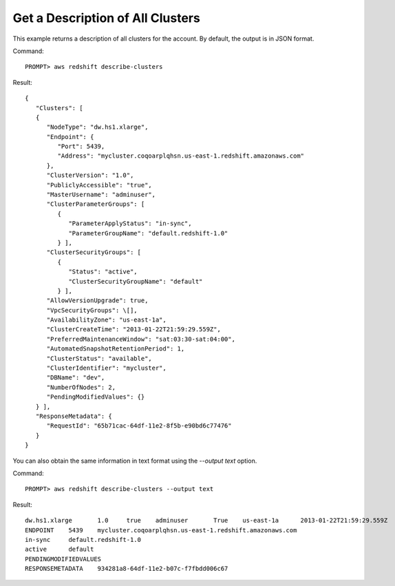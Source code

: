 Get a Description of All Clusters
---------------------------------

This example returns a description of all clusters for the account.  By default, the output is in JSON format.

Command::

    PROMPT> aws redshift describe-clusters

Result::

    {
       "Clusters": [
       {
          "NodeType": "dw.hs1.xlarge",
          "Endpoint": {
             "Port": 5439,
             "Address": "mycluster.coqoarplqhsn.us-east-1.redshift.amazonaws.com"
          },
          "ClusterVersion": "1.0",
          "PubliclyAccessible": "true",
          "MasterUsername": "adminuser",
          "ClusterParameterGroups": [
             {
                "ParameterApplyStatus": "in-sync",
                "ParameterGroupName": "default.redshift-1.0"
             } ],
          "ClusterSecurityGroups": [
             {
                "Status": "active",
                "ClusterSecurityGroupName": "default"
             } ],
          "AllowVersionUpgrade": true,
          "VpcSecurityGroups": \[],
          "AvailabilityZone": "us-east-1a",
          "ClusterCreateTime": "2013-01-22T21:59:29.559Z",
          "PreferredMaintenanceWindow": "sat:03:30-sat:04:00",
          "AutomatedSnapshotRetentionPeriod": 1,
          "ClusterStatus": "available",
          "ClusterIdentifier": "mycluster",
          "DBName": "dev",
          "NumberOfNodes": 2,
          "PendingModifiedValues": {}
       } ],
       "ResponseMetadata": {
          "RequestId": "65b71cac-64df-11e2-8f5b-e90bd6c77476"
       }
    }

You can also obtain the same information in text format using the `--output text` option.

Command::

    PROMPT> aws redshift describe-clusters --output text

Result::

    dw.hs1.xlarge	1.0	true	adminuser	True	us-east-1a	2013-01-22T21:59:29.559Z	sat:03:30-sat:04:00	1	available	mycluster	dev	2
    ENDPOINT	5439	mycluster.coqoarplqhsn.us-east-1.redshift.amazonaws.com
    in-sync	default.redshift-1.0
    active	default
    PENDINGMODIFIEDVALUES
    RESPONSEMETADATA	934281a8-64df-11e2-b07c-f7fbdd006c67

